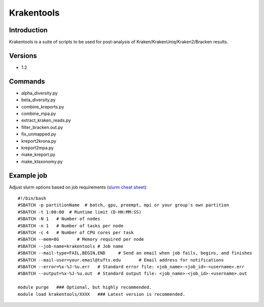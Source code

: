 .. _backbone-label:

Krakentools
==============================

Introduction
~~~~~~~~
Krakentools is a suite of scripts to be used for post-analysis of Kraken/KrakenUniq/Kraken2/Bracken results.

Versions
~~~~~~~~
- 1.2

Commands
~~~~~~~
- alpha_diversity.py
- beta_diversity.py
- combine_kreports.py
- combine_mpa.py
- extract_kraken_reads.py
- filter_bracken.out.py
- fix_unmapped.py
- kreport2krona.py
- kreport2mpa.py
- make_kreport.py
- make_ktaxonomy.py

Example job
~~~~~
Adjust slurm options based on job requirements (`slurm cheat sheet <https://slurm.schedmd.com/pdfs/summary.pdf>`_)::

 #!/bin/bash
 #SBATCH -p partitionName  # batch, gpu, preempt, mpi or your group's own partition
 #SBATCH -t 1:00:00  # Runtime limit (D-HH:MM:SS)
 #SBATCH -N 1	# Number of nodes
 #SBATCH -n 1	# Number of tasks per node 
 #SBATCH -c 4	# Number of CPU cores per task
 #SBATCH --mem=8G	# Memory required per node
 #SBATCH --job-name=krakentools	# Job name
 #SBATCH --mail-type=FAIL,BEGIN,END	# Send an email when job fails, begins, and finishes
 #SBATCH --mail-user=your.email@tufts.edu	# Email address for notifications
 #SBATCH --error=%x-%J-%u.err	# Standard error file: <job_name>-<job_id>-<username>.err
 #SBATCH --output=%x-%J-%u.out	# Standard output file: <job_name>-<job_id>-<username>.out

 module purge	### Optional, but highly recommended.
 module load krakentools/XXXX	### Latest version is recommended. 
